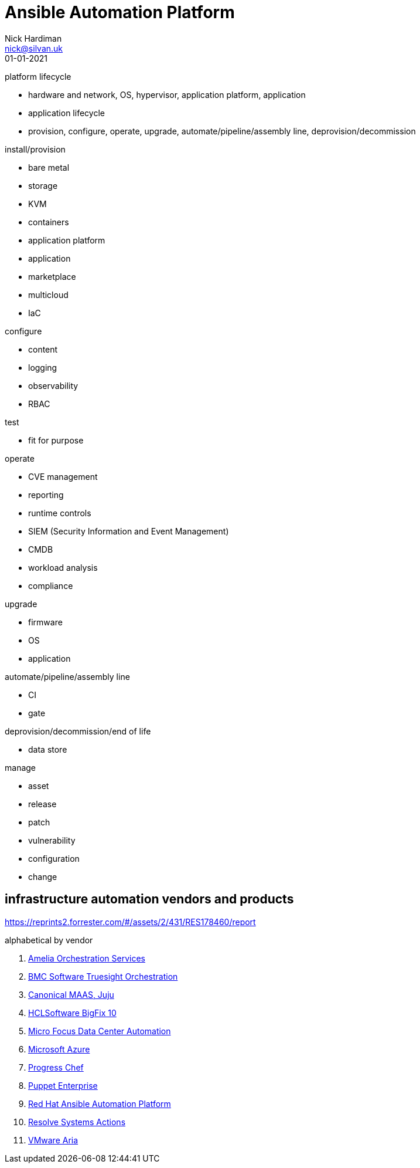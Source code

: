= Ansible Automation Platform
Nick Hardiman <nick@silvan.uk>
:source-highlighter: highlight.js
:revdate: 01-01-2021


platform lifecycle

* hardware and network, OS, hypervisor, application platform, application
* application lifecycle
* provision, configure, operate, upgrade, automate/pipeline/assembly line, deprovision/decommission

install/provision

* bare metal 
* storage
* KVM 
* containers
* application platform
* application
* marketplace
* multicloud 
* IaC

configure 

* content
* logging
* observability
* RBAC 

test 

* fit for purpose

operate

* CVE management
* reporting
* runtime controls 
* SIEM (Security Information and Event Management)
* CMDB
* workload analysis
* compliance 

upgrade

* firmware 
* OS
* application 

automate/pipeline/assembly line

* CI 
* gate 

deprovision/decommission/end of life

* data store

manage 

* asset
* release
* patch
* vulnerability
* configuration
* change


== infrastructure automation vendors and products

https://reprints2.forrester.com/#/assets/2/431/RES178460/report

alphabetical by vendor 

. https://amelia.ai/orchestration/[Amelia Orchestration Services]
. https://www.bmc.com/it-solutions/truesight-orchestration.html[BMC Software Truesight Orchestration]
. https://canonical.com/#products[Canonical MAAS, Juju]
. https://help.hcltechsw.com/bigfix/10.0/lifecycle/index.html[HCLSoftware BigFix 10]
. https://www.microfocus.com/en-us/products/data-center-automation/overview[Micro Focus Data Center Automation]
. https://learn.microsoft.com/en-us/azure/automation/overview[Microsoft Azure]
. https://www.chef.io/[Progress Chef]
. https://www.puppet.com/products/puppet-enterprise[Puppet Enterprise]
. https://www.redhat.com/en/technologies/management/ansible[Red Hat Ansible Automation Platform]
. https://resolve.io/it-automation-platform[Resolve Systems Actions]
. https://www.vmware.com/products/aria-automation.html[VMware Aria]
